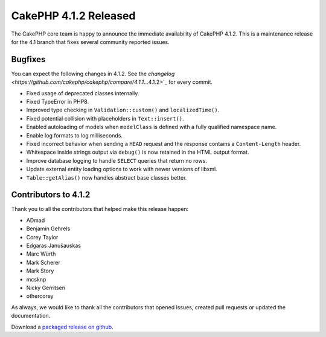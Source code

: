 CakePHP 4.1.2 Released
===============================

The CakePHP core team is happy to announce the immediate availability of CakePHP
4.1.2. This is a maintenance release for the 4.1 branch that fixes several
community reported issues.

Bugfixes
--------

You can expect the following changes in 4.1.2. See the `changelog
<https://github.com/cakephp/cakephp/compare/4.1.1`...4.1.2>`_ for every commit.

* Fixed usage of deprecated classes internally.
* Fixed TypeError in PHP8.
* Improved type checking in ``Validation::custom()`` and ``localizedTime()``.
* Fixed potential collision with placeholders in ``Text::insert()``.
* Enabled autoloading of models when ``modelClass`` is defined with a fully
  qualified namespace name.
* Enable log formats to log milliseconds.
* Fixed incorrect behavior when sending a ``HEAD`` request and the response
  contains a ``Content-Length`` header.
* Whitespace inside strings output via ``debug()`` is now retained in the HTML
  output format.
* Improve database logging to handle ``SELECT`` queries that return no rows.
* Update external entity loading options to work with newer versions of libxml.
* ``Table::getAlias()`` now handles abstract base classes better.

Contributors to 4.1.2
----------------------

Thank you to all the contributors that helped make this release happen:

* ADmad
* Benjamin Gehrels
* Corey Taylor
* Edgaras Janušauskas
* Marc Würth
* Mark Scherer
* Mark Story
* mcsknp
* Nicky Gerritsen
* othercorey


As always, we would like to thank all the contributors that opened issues,
created pull requests or updated the documentation.

Download a `packaged release on github
<https://github.com/cakephp/cakephp/releases>`_.

.. author:: markstory
.. categories:: release, news
.. tags:: release, news
